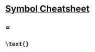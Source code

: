 * [[https://www.cmor-faculty.rice.edu/~heinken/latex/symbols.pdf][Symbol Cheatsheet]]
** $\propto$
** ~\text{}~